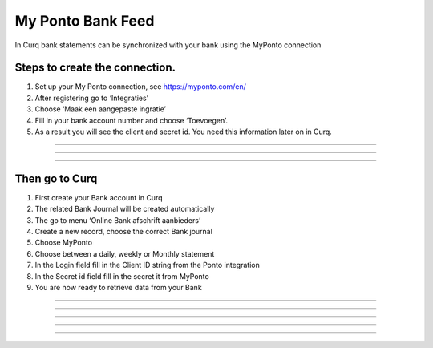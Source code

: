 My Ponto Bank Feed
==================

In Curq bank statements can be synchronized with your bank using the
MyPonto connection

Steps to create the connection.
-------------------------------
1. Set up your My Ponto connection, see https://myponto.com/en/

2. After registering go to ‘Integraties’

3. Choose ‘Maak een aangepaste ingratie’

4. Fill in your bank account number and choose ‘Toevoegen’.

5. As a result you will see the client and secret id. You need this
   information later on in Curq.

.. image:: My-Ponto-Bank-Feed-Media/image1.png
   :width: 6.3in
   :height: 2.93264in
-----

.. image:: My-Ponto-Bank-Feed-Media/image2.png
   :width: 6.3in
   :height: 2.93264in
-----

.. image:: My-Ponto-Bank-Feed-Media/image3.png
   :width: 6.3in
   :height: 2.93264in
-----

Then go to Curq
---------------
1. First create your Bank account in Curq

2. The related Bank Journal will be created automatically

3. The go to menu ‘Online Bank afschrift aanbieders’

4. Create a new record, choose the correct Bank journal

5. Choose MyPonto

6. Choose between a daily, weekly or Monthly statement

7. In the Login field fill in the Client ID string from the Ponto
   integration

8. In the Secret id field fill in the secret it from MyPonto

9. You are now ready to retrieve data from your Bank

.. image:: My-Ponto-Bank-Feed-Media/image4.png
   :width: 6.3in
   :height: 2.90069in
-----

.. image:: My-Ponto-Bank-Feed-Media/image5.png
   :width: 6.3in
   :height: 2.90069in
-----

.. image:: My-Ponto-Bank-Feed-Media/image6.png
   :width: 6.3in
   :height: 2.90069in
-----

.. image:: My-Ponto-Bank-Feed-Media/image7.png
   :width: 6.3in
   :height: 2.90069in
-----

.. image:: My-Ponto-Bank-Feed-Media/image8.png
   :width: 6.3in
   :height: 2.90069in
-----

.. image:: My-Ponto-Bank-Feed-Media/image9.png
   :width: 5.50833in
   :height: 0.78333in

